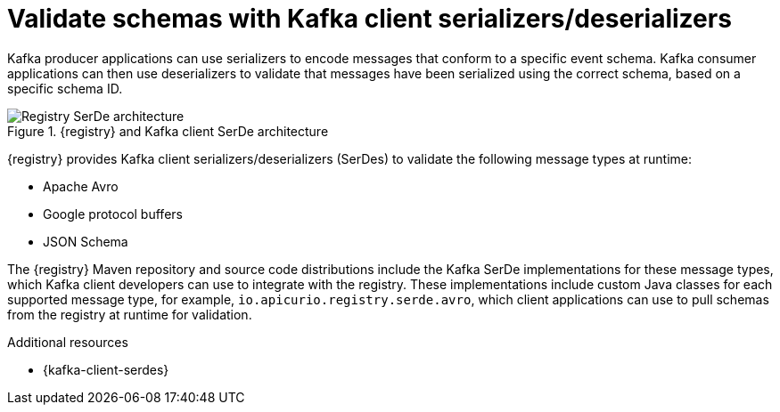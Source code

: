 // Metadata created by nebel


[id="client-serde"]
=  Validate schemas with Kafka client serializers/deserializers 

[role="_abstract"]
Kafka producer applications can use serializers to encode messages that conform to a specific event schema. Kafka consumer applications can then use deserializers to validate that messages have been serialized using the correct schema, based on a specific schema ID. 

.{registry} and Kafka client SerDe architecture
image::images/getting-started/registry-serdes-architecture.png[Registry SerDe architecture]

{registry} provides Kafka client serializers/deserializers (SerDes) to validate the following message types at runtime:

* Apache Avro
* Google protocol buffers
* JSON Schema

The {registry} Maven repository and source code distributions include the Kafka SerDe implementations for these message types, which Kafka client developers can use to integrate with the registry. These implementations include custom Java classes for each supported message type, for example, `io.apicurio.registry.serde.avro`, which client applications can use to pull schemas from the registry at runtime for validation. 

[role="_additional-resources"]
.Additional resources
* {kafka-client-serdes}
